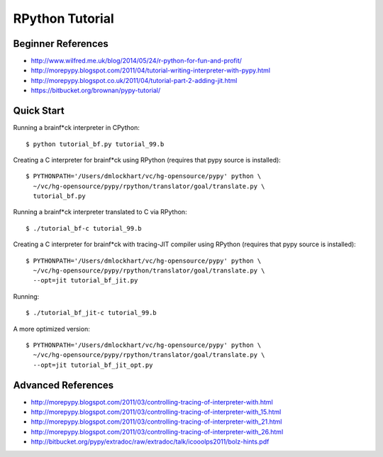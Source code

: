 =========================================================================
RPython Tutorial
=========================================================================

Beginner References
-------------------

- http://www.wilfred.me.uk/blog/2014/05/24/r-python-for-fun-and-profit/
- http://morepypy.blogspot.com/2011/04/tutorial-writing-interpreter-with-pypy.html
- http://morepypy.blogspot.co.uk/2011/04/tutorial-part-2-adding-jit.html
- https://bitbucket.org/brownan/pypy-tutorial/

Quick Start
-----------

Running a brainf*ck interpreter in CPython::

  $ python tutorial_bf.py tutorial_99.b

Creating a C interpreter for brainf*ck using RPython
(requires that pypy source is installed):: 

  $ PYTHONPATH='/Users/dmlockhart/vc/hg-opensource/pypy' python \
    ~/vc/hg-opensource/pypy/rpython/translator/goal/translate.py \
    tutorial_bf.py

Running a brainf*ck interpreter translated to C via RPython::

  $ ./tutorial_bf-c tutorial_99.b

Creating a C interpreter for brainf*ck with tracing-JIT compiler using
RPython (requires that pypy source is installed):: 

  $ PYTHONPATH='/Users/dmlockhart/vc/hg-opensource/pypy' python \
    ~/vc/hg-opensource/pypy/rpython/translator/goal/translate.py \
    --opt=jit tutorial_bf_jit.py

Running::

  $ ./tutorial_bf_jit-c tutorial_99.b


A more optimized version::

  $ PYTHONPATH='/Users/dmlockhart/vc/hg-opensource/pypy' python \
    ~/vc/hg-opensource/pypy/rpython/translator/goal/translate.py \
    --opt=jit tutorial_bf_jit_opt.py


Advanced References
-------------------

- http://morepypy.blogspot.com/2011/03/controlling-tracing-of-interpreter-with.html
- http://morepypy.blogspot.com/2011/03/controlling-tracing-of-interpreter-with_15.html
- http://morepypy.blogspot.com/2011/03/controlling-tracing-of-interpreter-with_21.html
- http://morepypy.blogspot.com/2011/03/controlling-tracing-of-interpreter-with_26.html
- http://bitbucket.org/pypy/extradoc/raw/extradoc/talk/icooolps2011/bolz-hints.pdf

